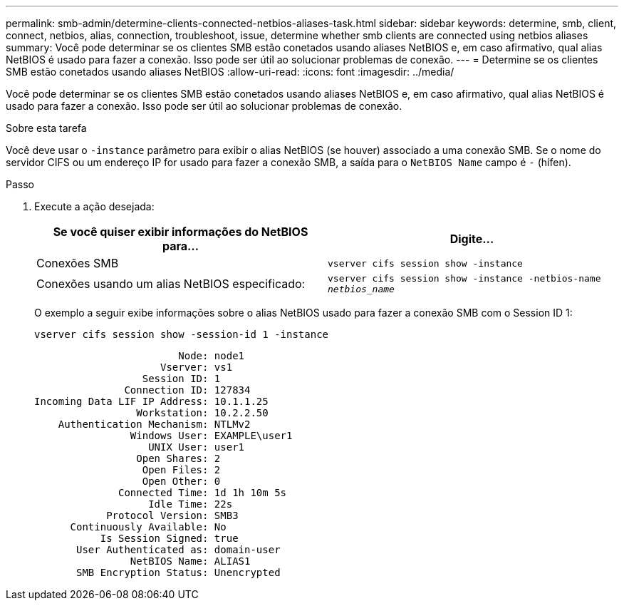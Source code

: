 ---
permalink: smb-admin/determine-clients-connected-netbios-aliases-task.html 
sidebar: sidebar 
keywords: determine, smb, client, connect, netbios, alias, connection, troubleshoot, issue, determine whether smb clients are connected using netbios aliases 
summary: Você pode determinar se os clientes SMB estão conetados usando aliases NetBIOS e, em caso afirmativo, qual alias NetBIOS é usado para fazer a conexão. Isso pode ser útil ao solucionar problemas de conexão. 
---
= Determine se os clientes SMB estão conetados usando aliases NetBIOS
:allow-uri-read: 
:icons: font
:imagesdir: ../media/


[role="lead"]
Você pode determinar se os clientes SMB estão conetados usando aliases NetBIOS e, em caso afirmativo, qual alias NetBIOS é usado para fazer a conexão. Isso pode ser útil ao solucionar problemas de conexão.

.Sobre esta tarefa
Você deve usar o `-instance` parâmetro para exibir o alias NetBIOS (se houver) associado a uma conexão SMB. Se o nome do servidor CIFS ou um endereço IP for usado para fazer a conexão SMB, a saída para o `NetBIOS Name` campo é `-` (hífen).

.Passo
. Execute a ação desejada:
+
|===
| Se você quiser exibir informações do NetBIOS para... | Digite... 


 a| 
Conexões SMB
 a| 
`vserver cifs session show -instance`



 a| 
Conexões usando um alias NetBIOS especificado:
 a| 
`vserver cifs session show -instance -netbios-name _netbios_name_`

|===
+
O exemplo a seguir exibe informações sobre o alias NetBIOS usado para fazer a conexão SMB com o Session ID 1:

+
`vserver cifs session show -session-id 1 -instance`

+
[listing]
----

                        Node: node1
                     Vserver: vs1
                  Session ID: 1
               Connection ID: 127834
Incoming Data LIF IP Address: 10.1.1.25
                 Workstation: 10.2.2.50
    Authentication Mechanism: NTLMv2
                Windows User: EXAMPLE\user1
                   UNIX User: user1
                 Open Shares: 2
                  Open Files: 2
                  Open Other: 0
              Connected Time: 1d 1h 10m 5s
                   Idle Time: 22s
            Protocol Version: SMB3
      Continuously Available: No
           Is Session Signed: true
       User Authenticated as: domain-user
                NetBIOS Name: ALIAS1
       SMB Encryption Status: Unencrypted
----

